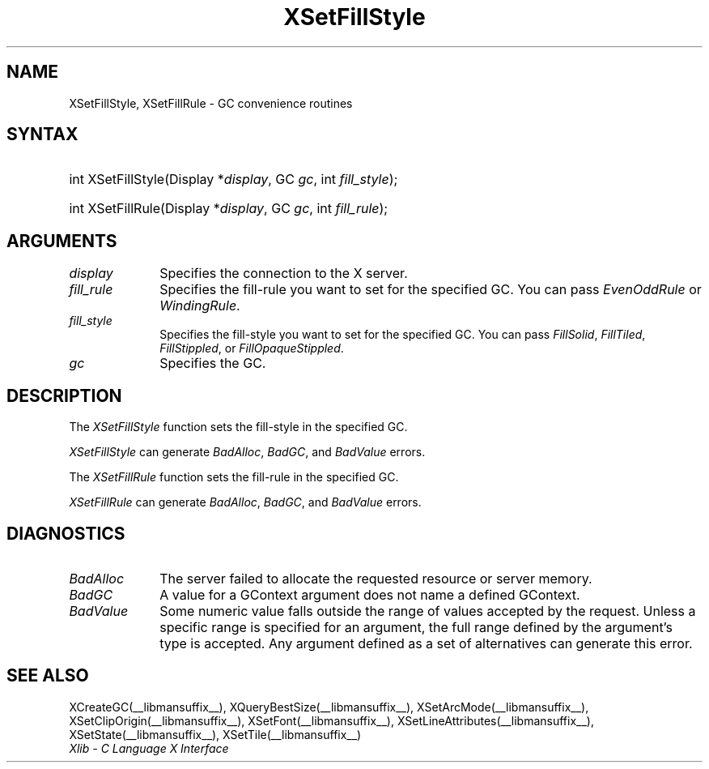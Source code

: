 .\" Copyright \(co 1985, 1986, 1987, 1988, 1989, 1990, 1991, 1994, 1996 X Consortium
.\"
.\" Permission is hereby granted, free of charge, to any person obtaining
.\" a copy of this software and associated documentation files (the
.\" "Software"), to deal in the Software without restriction, including
.\" without limitation the rights to use, copy, modify, merge, publish,
.\" distribute, sublicense, and/or sell copies of the Software, and to
.\" permit persons to whom the Software is furnished to do so, subject to
.\" the following conditions:
.\"
.\" The above copyright notice and this permission notice shall be included
.\" in all copies or substantial portions of the Software.
.\"
.\" THE SOFTWARE IS PROVIDED "AS IS", WITHOUT WARRANTY OF ANY KIND, EXPRESS
.\" OR IMPLIED, INCLUDING BUT NOT LIMITED TO THE WARRANTIES OF
.\" MERCHANTABILITY, FITNESS FOR A PARTICULAR PURPOSE AND NONINFRINGEMENT.
.\" IN NO EVENT SHALL THE X CONSORTIUM BE LIABLE FOR ANY CLAIM, DAMAGES OR
.\" OTHER LIABILITY, WHETHER IN AN ACTION OF CONTRACT, TORT OR OTHERWISE,
.\" ARISING FROM, OUT OF OR IN CONNECTION WITH THE SOFTWARE OR THE USE OR
.\" OTHER DEALINGS IN THE SOFTWARE.
.\"
.\" Except as contained in this notice, the name of the X Consortium shall
.\" not be used in advertising or otherwise to promote the sale, use or
.\" other dealings in this Software without prior written authorization
.\" from the X Consortium.
.\"
.\" Copyright \(co 1985, 1986, 1987, 1988, 1989, 1990, 1991 by
.\" Digital Equipment Corporation
.\"
.\" Portions Copyright \(co 1990, 1991 by
.\" Tektronix, Inc.
.\"
.\" Permission to use, copy, modify and distribute this documentation for
.\" any purpose and without fee is hereby granted, provided that the above
.\" copyright notice appears in all copies and that both that copyright notice
.\" and this permission notice appear in all copies, and that the names of
.\" Digital and Tektronix not be used in in advertising or publicity pertaining
.\" to this documentation without specific, written prior permission.
.\" Digital and Tektronix makes no representations about the suitability
.\" of this documentation for any purpose.
.\" It is provided ``as is'' without express or implied warranty.
.\" 
.\"
.ds xT X Toolkit Intrinsics \- C Language Interface
.ds xW Athena X Widgets \- C Language X Toolkit Interface
.ds xL Xlib \- C Language X Interface
.ds xC Inter-Client Communication Conventions Manual
.na
.de Ds
.nf
.\\$1D \\$2 \\$1
.ft CW
.\".ps \\n(PS
.\".if \\n(VS>=40 .vs \\n(VSu
.\".if \\n(VS<=39 .vs \\n(VSp
..
.de De
.ce 0
.if \\n(BD .DF
.nr BD 0
.in \\n(OIu
.if \\n(TM .ls 2
.sp \\n(DDu
.fi
..
.de IN		\" send an index entry to the stderr
..
.de Pn
.ie t \\$1\fB\^\\$2\^\fR\\$3
.el \\$1\fI\^\\$2\^\fP\\$3
..
.de ZN
.ie t \fB\^\\$1\^\fR\\$2
.el \fI\^\\$1\^\fP\\$2
..
.de hN
.ie t <\fB\\$1\fR>\\$2
.el <\fI\\$1\fP>\\$2
..
.ny0
.TH XSetFillStyle __libmansuffix__ __xorgversion__ "XLIB FUNCTIONS"
.SH NAME
XSetFillStyle, XSetFillRule \- GC convenience routines
.SH SYNTAX
.HP
int XSetFillStyle\^(\^Display *\fIdisplay\fP\^, GC \fIgc\fP\^, int
\fIfill_style\fP\^); 
.HP
int XSetFillRule\^(\^Display *\fIdisplay\fP\^, GC \fIgc\fP\^, int
\fIfill_rule\fP\^); 
.SH ARGUMENTS
.IP \fIdisplay\fP 1i
Specifies the connection to the X server.
.IP \fIfill_rule\fP 1i
Specifies the fill-rule you want to set for the specified GC.
You can pass 
.ZN EvenOddRule
or
.ZN WindingRule .
.IP \fIfill_style\fP 1i
Specifies the fill-style you want to set for the specified GC.
You can pass
.ZN FillSolid ,
.ZN FillTiled ,
.ZN FillStippled ,
or
.ZN FillOpaqueStippled .
.IP \fIgc\fP 1i
Specifies the GC.
.SH DESCRIPTION
The
.ZN XSetFillStyle
function sets the fill-style in the specified GC.
.LP
.ZN XSetFillStyle
can generate
.ZN BadAlloc ,
.ZN BadGC ,
and
.ZN BadValue 
errors.
.LP
The
.ZN XSetFillRule
function sets the fill-rule in the specified GC.
.LP
.ZN XSetFillRule
can generate
.ZN BadAlloc ,
.ZN BadGC ,
and
.ZN BadValue 
errors.
.SH DIAGNOSTICS
.TP 1i
.ZN BadAlloc
The server failed to allocate the requested resource or server memory.
.TP 1i
.ZN BadGC
A value for a GContext argument does not name a defined GContext.
.TP 1i
.ZN BadValue
Some numeric value falls outside the range of values accepted by the request.
Unless a specific range is specified for an argument, the full range defined
by the argument's type is accepted.  Any argument defined as a set of
alternatives can generate this error.
.SH "SEE ALSO"
XCreateGC(__libmansuffix__),
XQueryBestSize(__libmansuffix__),
XSetArcMode(__libmansuffix__),
XSetClipOrigin(__libmansuffix__),
XSetFont(__libmansuffix__),
XSetLineAttributes(__libmansuffix__),
XSetState(__libmansuffix__),
XSetTile(__libmansuffix__)
.br
\fI\*(xL\fP

